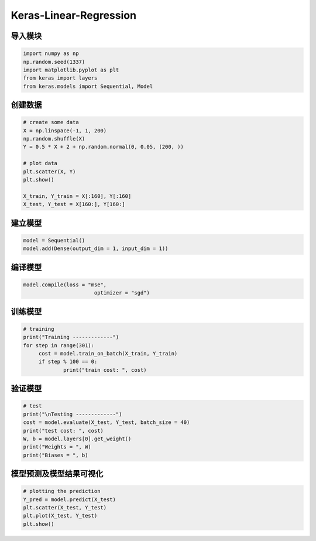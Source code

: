 .. _header-n0:

Keras-Linear-Regression
=======================

.. _header-n3:

导入模块
--------

.. code:: python

   import numpy as np
   np.random.seed(1337)
   import matplotlib.pyplot as plt
   from keras import layers
   from keras.models import Sequential, Model

.. _header-n5:

创建数据
--------

.. code:: python

   # create some data
   X = np.linspace(-1, 1, 200)
   np.random.shuffle(X)
   Y = 0.5 * X + 2 + np.random.normal(0, 0.05, (200, ))

   # plot data
   plt.scatter(X, Y)
   plt.show()

   X_train, Y_train = X[:160], Y[:160]
   X_test, Y_test = X[160:], Y[160:]

.. _header-n7:

建立模型
--------

.. code:: python

   model = Sequential()
   model.add(Dense(output_dim = 1, input_dim = 1))

.. _header-n9:

编译模型
--------

.. code:: python

   model.compile(loss = "mse",
   			  optimizer = "sgd")

.. _header-n11:

训练模型
--------

.. code:: python

   # training 
   print("Training -------------")
   for step in range(301):
   	cost = model.train_on_batch(X_train, Y_train)
   	if step % 100 == 0:
   		print("train cost: ", cost)

.. _header-n13:

验证模型
--------

.. code:: python

   # test 
   print("\nTesting -------------")
   cost = model.evaluate(X_test, Y_test, batch_size = 40)
   print("test cost: ", cost)
   W, b = model.layers[0].get_weight()
   print("Weights = ", W)
   print("Biases = ", b)

.. _header-n15:

模型预测及模型结果可视化
------------------------

.. code:: python

   # plotting the prediction
   Y_pred = model.predict(X_test)
   plt.scatter(X_test, Y_test)
   plt.plot(X_test, Y_test)
   plt.show()
